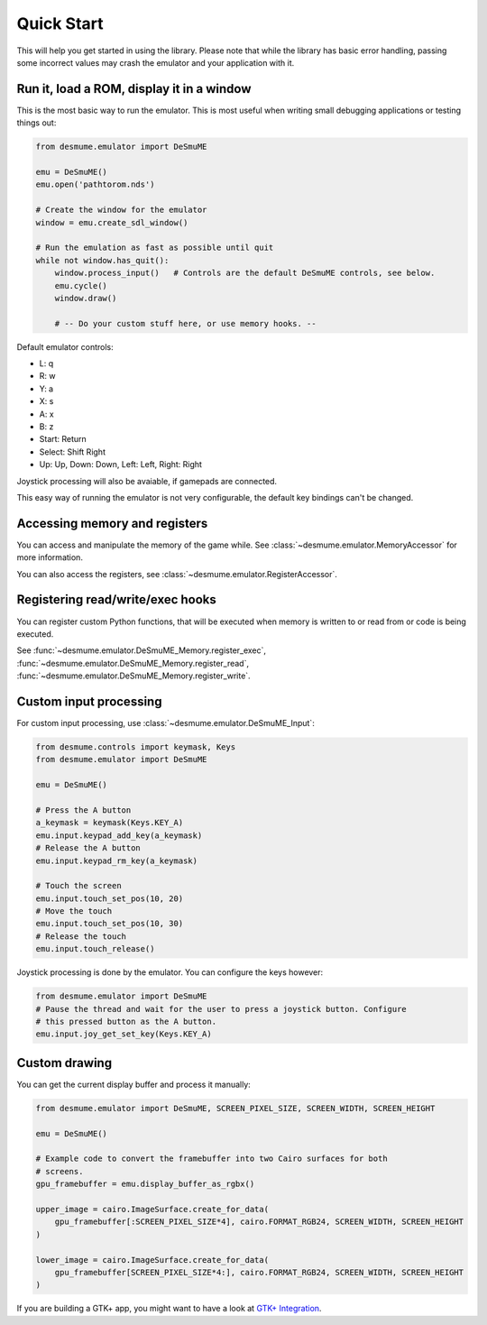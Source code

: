 Quick Start
===========
This will help you get started in using the library. Please note that while
the library has basic error handling, passing some incorrect values may crash
the emulator and your application with it.

Run it, load a ROM, display it in a window
------------------------------------------
This is the most basic way to run the emulator. This is most useful when
writing small debugging applications or testing things out:

.. code-block:: python

    from desmume.emulator import DeSmuME

    emu = DeSmuME()
    emu.open('pathtorom.nds')

    # Create the window for the emulator
    window = emu.create_sdl_window()

    # Run the emulation as fast as possible until quit
    while not window.has_quit():
        window.process_input()   # Controls are the default DeSmuME controls, see below.
        emu.cycle()
        window.draw()

        # -- Do your custom stuff here, or use memory hooks. --

Default emulator controls:

- L: q
- R: w
- Y: a
- X: s
- A: x
- B: z
- Start: Return
- Select: Shift Right
- Up: Up, Down: Down, Left: Left, Right: Right

Joystick processing will also be avaiable, if gamepads are connected.

This easy way of running the emulator is not very configurable, the default
key bindings can't be changed.

Accessing memory and registers
------------------------------
You can access and manipulate the memory of the game while.
See :class:`~desmume.emulator.MemoryAccessor` for more
information.

You can also access the registers, see :class:`~desmume.emulator.RegisterAccessor`.

Registering read/write/exec hooks
---------------------------------
You can register custom Python functions, that will be executed when
memory is written to or read from or code is being executed.

See :func:`~desmume.emulator.DeSmuME_Memory.register_exec`,
:func:`~desmume.emulator.DeSmuME_Memory.register_read`,
:func:`~desmume.emulator.DeSmuME_Memory.register_write`.

Custom input processing
-----------------------
For custom input processing, use :class:`~desmume.emulator.DeSmuME_Input`:

.. code-block:: python

    from desmume.controls import keymask, Keys
    from desmume.emulator import DeSmuME

    emu = DeSmuME()

    # Press the A button
    a_keymask = keymask(Keys.KEY_A)
    emu.input.keypad_add_key(a_keymask)
    # Release the A button
    emu.input.keypad_rm_key(a_keymask)

    # Touch the screen
    emu.input.touch_set_pos(10, 20)
    # Move the touch
    emu.input.touch_set_pos(10, 30)
    # Release the touch
    emu.input.touch_release()

Joystick processing is done by the emulator. You can configure the keys however:

.. code-block:: python

    from desmume.emulator import DeSmuME
    # Pause the thread and wait for the user to press a joystick button. Configure
    # this pressed button as the A button.
    emu.input.joy_get_set_key(Keys.KEY_A)

Custom drawing
---------------
You can get the current display buffer and process it manually:

.. code-block:: python

    from desmume.emulator import DeSmuME, SCREEN_PIXEL_SIZE, SCREEN_WIDTH, SCREEN_HEIGHT

    emu = DeSmuME()

    # Example code to convert the framebuffer into two Cairo surfaces for both
    # screens.
    gpu_framebuffer = emu.display_buffer_as_rgbx()

    upper_image = cairo.ImageSurface.create_for_data(
        gpu_framebuffer[:SCREEN_PIXEL_SIZE*4], cairo.FORMAT_RGB24, SCREEN_WIDTH, SCREEN_HEIGHT
    )

    lower_image = cairo.ImageSurface.create_for_data(
        gpu_framebuffer[SCREEN_PIXEL_SIZE*4:], cairo.FORMAT_RGB24, SCREEN_WIDTH, SCREEN_HEIGHT
    )

If you are building a GTK+ app, you might want to have a look at `GTK+ Integration <gtk_integration.html>`_.
